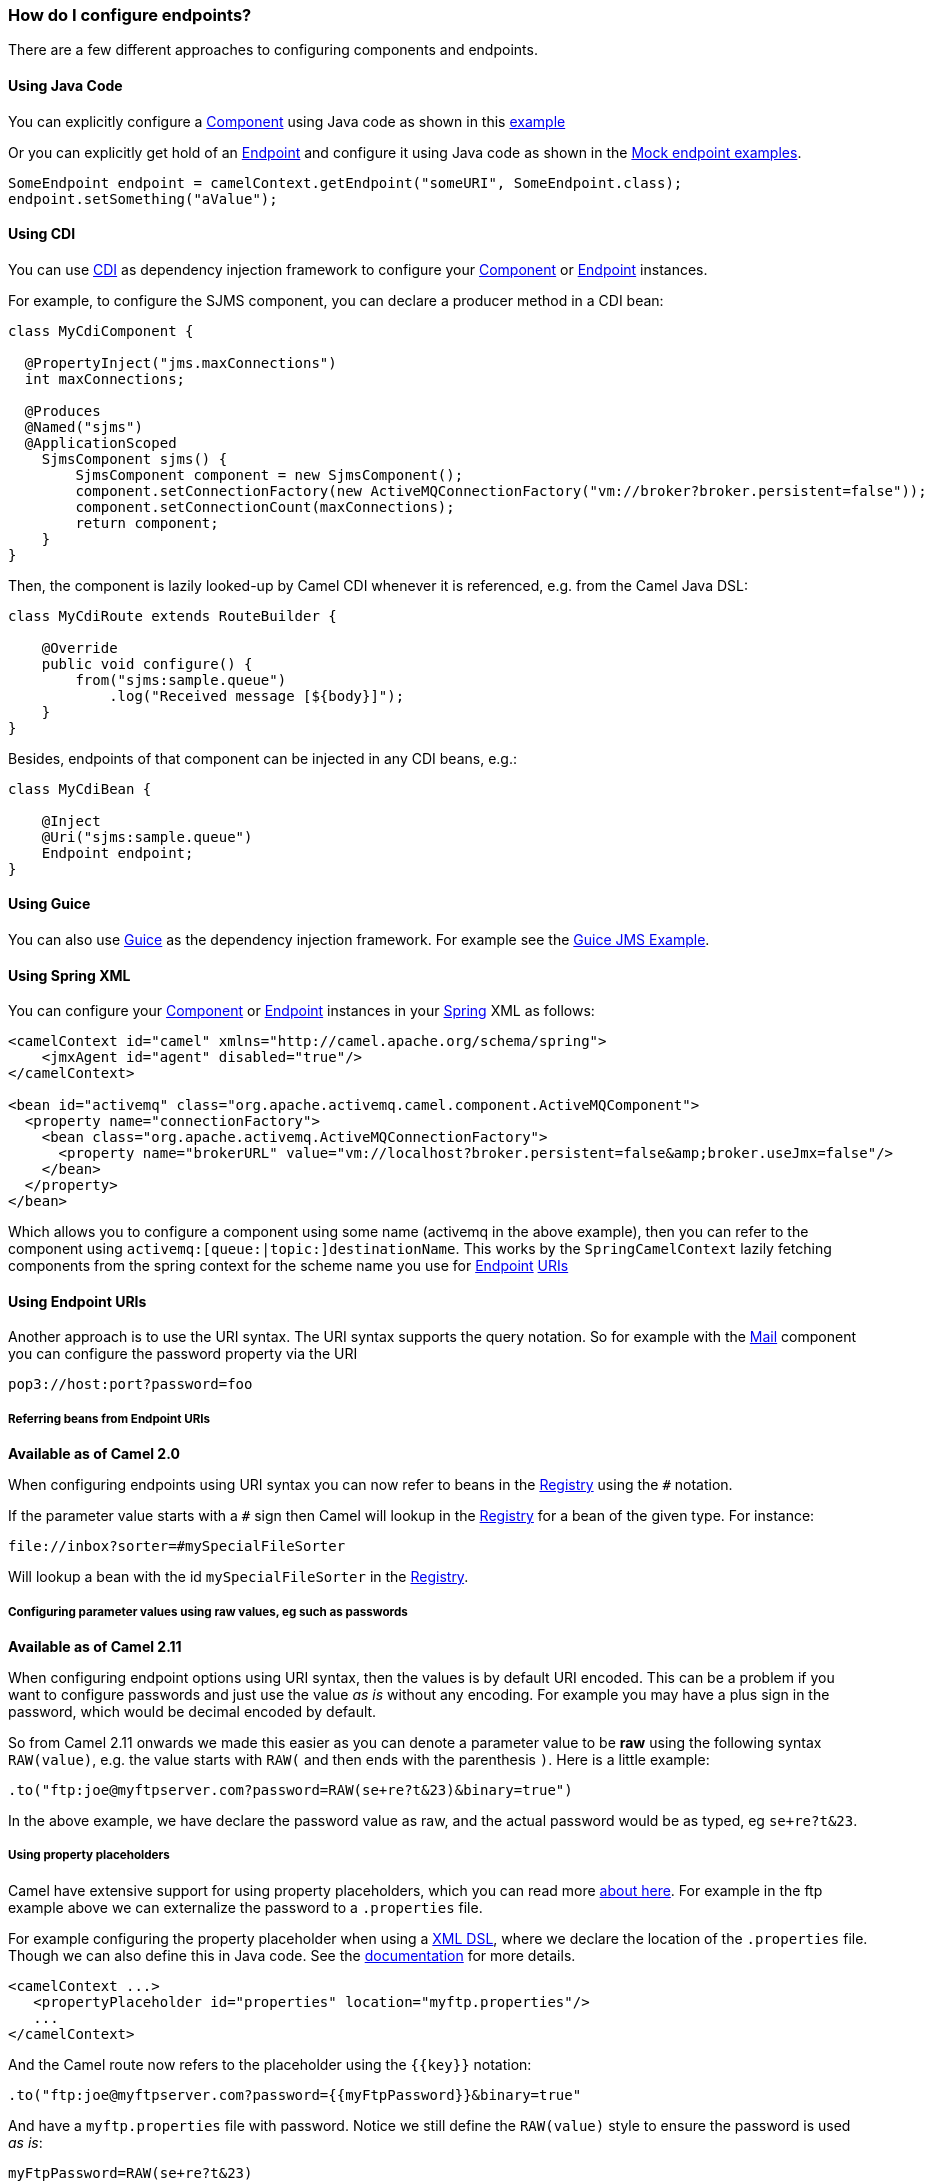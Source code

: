 [[HowdoIconfigureendpoints-HowdoIconfigureendpoints]]
How do I configure endpoints?
~~~~~~~~~~~~~~~~~~~~~~~~~~~~~

There are a few different approaches to configuring components and
endpoints.

[[HowdoIconfigureendpoints-UsingJavaCode]]
Using Java Code
^^^^^^^^^^^^^^^

You can explicitly configure a link:component.html[Component] using Java
code as shown in this link:walk-through-an-example.html[example]

Or you can explicitly get hold of an link:endpoint.html[Endpoint] and
configure it using Java code as shown in the link:mock.html[Mock
endpoint examples].

[source,java]
----
SomeEndpoint endpoint = camelContext.getEndpoint("someURI", SomeEndpoint.class);
endpoint.setSomething("aValue");
----

[[HowdoIconfigureendpoints-UsingCDI]]
Using CDI
^^^^^^^^^

You can use link:cdi.html[CDI] as dependency injection framework to configure
your link:component.html[Component] or link:endpoint.html[Endpoint] instances.

For example, to configure the SJMS component, you can declare a producer method
in a CDI bean:

[source,java]
----
class MyCdiComponent {

  @PropertyInject("jms.maxConnections")
  int maxConnections;

  @Produces
  @Named("sjms")
  @ApplicationScoped
    SjmsComponent sjms() {
        SjmsComponent component = new SjmsComponent();
        component.setConnectionFactory(new ActiveMQConnectionFactory("vm://broker?broker.persistent=false"));
        component.setConnectionCount(maxConnections);
        return component;
    }
}
----

Then, the component is lazily looked-up by Camel CDI whenever it is referenced,
e.g. from the Camel Java DSL:

[source,java]
----
class MyCdiRoute extends RouteBuilder {

    @Override
    public void configure() {
        from("sjms:sample.queue")
            .log("Received message [${body}]");
    }
}
----

Besides, endpoints of that component can be injected in any CDI beans, e.g.:

[source,java]
----
class MyCdiBean {

    @Inject
    @Uri("sjms:sample.queue")
    Endpoint endpoint;
}
----


[[HowdoIconfigureendpoints-UsingGuice]]
Using Guice
^^^^^^^^^^^

You can also use link:guice.html[Guice] as the dependency injection
framework. For example see the link:guice-jms-example.html[Guice JMS
Example].

[[HowdoIconfigureendpoints-UsingSpringXML]]
Using Spring XML
^^^^^^^^^^^^^^^^

You can configure your link:component.html[Component] or
link:endpoint.html[Endpoint] instances in your link:spring.html[Spring]
XML as follows:

[source,xml]
----
<camelContext id="camel" xmlns="http://camel.apache.org/schema/spring">
    <jmxAgent id="agent" disabled="true"/>
</camelContext>

<bean id="activemq" class="org.apache.activemq.camel.component.ActiveMQComponent">
  <property name="connectionFactory">
    <bean class="org.apache.activemq.ActiveMQConnectionFactory">
      <property name="brokerURL" value="vm://localhost?broker.persistent=false&amp;broker.useJmx=false"/>
    </bean>
  </property>
</bean>
----

Which allows you to configure a component using some name (activemq in
the above example), then you can refer to the component using
`activemq:[queue:|topic:]destinationName`. This works by the
`SpringCamelContext` lazily fetching components from the spring context
for the scheme name you use for link:endpoint.html[Endpoint]
link:uris.html[URIs]

[[HowdoIconfigureendpoints-UsingEndpointURIs]]
Using Endpoint URIs
^^^^^^^^^^^^^^^^^^^

Another approach is to use the URI syntax. The URI syntax supports the
query notation. So for example with the link:mail.html[Mail] component
you can configure the password property via the URI

[source]
----
pop3://host:port?password=foo
----

[[HowdoIconfigureendpoints-ReferringbeansfromEndpointURIs]]
Referring beans from Endpoint URIs
++++++++++++++++++++++++++++++++++

*Available as of Camel 2.0*

When configuring endpoints using URI syntax you can now refer to beans
in the link:registry.html[Registry] using the `#` notation.

If the parameter value starts with a `#` sign then Camel will lookup in
the link:registry.html[Registry] for a bean of the given type. For
instance:

[source]
----
file://inbox?sorter=#mySpecialFileSorter
----

Will lookup a bean with the id `mySpecialFileSorter` in the
link:registry.html[Registry].

[[HowdoIconfigureendpoints-Configuringparametervaluesusingrawvalues,egsuchaspasswords]]
Configuring parameter values using raw values, eg such as passwords
+++++++++++++++++++++++++++++++++++++++++++++++++++++++++++++++++++

*Available as of Camel 2.11*

When configuring endpoint options using URI syntax, then the values is
by default URI encoded. This can be a problem if you want to configure
passwords and just use the value _as is_ without any encoding. For
example you may have a plus sign in the password, which would be decimal
encoded by default.

So from Camel 2.11 onwards we made this easier as you can denote a
parameter value to be *raw* using the following syntax `RAW(value)`, e.g.
the value starts with `RAW(` and then ends with the parenthesis `)`.
Here is a little example:

[source,java]
----
.to("ftp:joe@myftpserver.com?password=RAW(se+re?t&23)&binary=true")
----

In the above example, we have declare the password value as raw, and the
actual password would be as typed, eg `se+re?t&23`.

[[HowdoIconfigureendpoints-Usingpropertyplaceholders]]
Using property placeholders
+++++++++++++++++++++++++++

Camel have extensive support for using property placeholders, which you
can read more link:using-propertyplaceholder.html[about here]. For
example in the ftp example above we can externalize the password to a
`.properties` file.

For example configuring the property placeholder when using a
link:dsl.html[XML DSL], where we declare the location of the `.properties`
file. Though we can also define this in Java code. See the
link:using-propertyplaceholder.html[documentation] for more details.

[source,xml]
----
<camelContext ...>
   <propertyPlaceholder id="properties" location="myftp.properties"/>
   ...
</camelContext>
----

And the Camel route now refers to the placeholder using the `{{key}}`
notation:

[source,java]
----
.to("ftp:joe@myftpserver.com?password={{myFtpPassword}}&binary=true"
----

And have a `myftp.properties` file with password. Notice we still define
the `RAW(value)` style to ensure the password is used _as is_:

[source]
----
myFtpPassword=RAW(se+re?t&23)
----

We could still have used the `RAW(value)` in the Camel route instead:

[source,java]
----
.to("ftp:joe@myftpserver.com?password=RAW({{myFtpPassword}})&binary=true")
----

And then we would need to remove the `RAW` from the properties file:

[source]
----
myFtpPassword=se+re?t&23
----

To understand more about property placeholders, read the
link:using-propertyplaceholder.html[documentation].

[[HowdoIconfigureendpoints-Configuringurisusingendpointwithbeanpropertystyle]]
Configuring URIs using endpoint with bean property style
^^^^^^^^^^^^^^^^^^^^^^^^^^^^^^^^^^^^^^^^^^^^^^^^^^^^^^^^

*Available as of Camel 2.15*

Sometimes configuring endpoint URIs may have many options, and therefore
the URI can become long. In Java DSL you can break the URIs into new
lines as its just Java code, e.g. just concat the `String`. When using XML
DSL then the URI is an attribute, e.g. `<from uri="bla bla"/>`. From Camel
2.15 onwards you can configure the endpoint separately, and from the
routes refer to the endpoints using their shorthand ids. 

[source,xml]
----
<camelContext ...>
 
  <endpoint id="foo" uri="ftp://foo@myserver">
    <property name="password" value="secret"/>
    <property name="recursive" value="true"/>
    <property name="ftpClient.dataTimeout" value="30000"/>
    <property name="ftpClient.serverLanguageCode" value="fr"/> 
  </endpoint>
 
  <route>
    <from uri="ref:foo"/>
    ...
  </route>
</camelContext>
----

 

In the example above, the endpoint with id `foo`, is defined using
`<endpoint>` which under the covers assembles this as an URI, with all the
options, as if you have defined all the options directly in the URI. You
can still configure some options in the URI, and then use `<property>`
style for additional options, or to override options from the URI, such
as:

[source]
----
<endpoint id="foo" uri="ftp://foo@myserver?recursive=true">
  <property name="password" value="secret"/>
  <property name="ftpClient.dataTimeout" value="30000"/>
  <property name="ftpClient.serverLanguageCode" value="fr"/>
</endpoint>
----

 

[[HowdoIconfigureendpoints-Configuringlongurisusingnewlines]]
Configuring long URIs using new lines
^^^^^^^^^^^^^^^^^^^^^^^^^^^^^^^^^^^^^

*Available as of Camel 2.15*

Sometimes configuring endpoint URIs may have many options, and therefore
the URI can become long. In Java DSL you can break the URIs into new
lines as its just Java code, e.g. just concat the `String`. When using XML
DSL then the URI is an attribute, e.g. `<from uri="bla bla"/>`. From Camel
2.15 onwards you can break the URI attribute using new line, such as
shown below:

[source,xml]
----
<route>
  <from uri="ftp://foo@myserver?password=secret&amp;
           recursive=true&amp;
           ftpClient.dataTimeout=30000&amp;
           ftpClientConfig.serverLanguageCode=fr"/>
  <to uri="bean:doSomething"/>
</route>
----

Notice that it still requires to use escape `&` as `&ampl;` in XML. Also you
can have multiple options in one line, eg this is the same:

[source,xml]
----
<route>
  <from uri="ftp://foo@myserver?password=secret&amp;
           recursive=true&amp;ftpClient.dataTimeout=30000&amp;
           ftpClientConfig.serverLanguageCode=fr"/>
  <to uri="bean:doSomething"/>
</route>
----

[[HowdoIconfigureendpoints-SeeAlso]]
See Also
~~~~~~~~

* link:how-do-i-add-a-component.html[How do I add a component]
* link:cdi.html[CDI]
* link:spring.html[Spring]
* link:uris.html[URIs]
* link:using-propertyplaceholder.html[Using `PropertyPlaceholder`]
